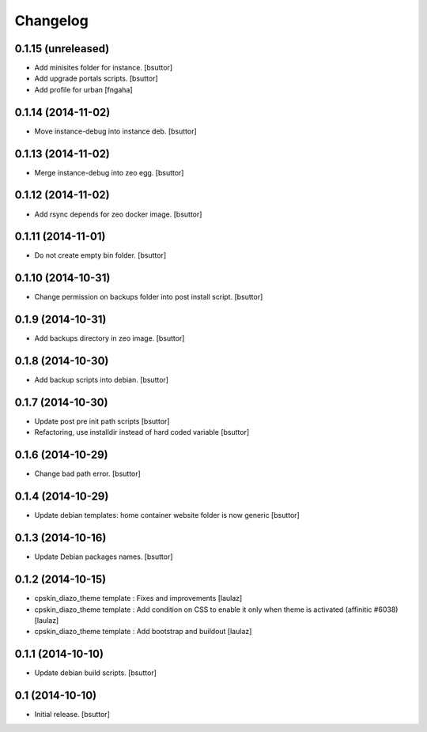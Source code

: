 Changelog
=========

0.1.15 (unreleased)
-------------------

- Add minisites folder for instance.
  [bsuttor]

- Add upgrade portals scripts.
  [bsuttor]

- Add profile for urban
  [fngaha]


0.1.14 (2014-11-02)
-------------------

- Move instance-debug into instance deb.
  [bsuttor]


0.1.13 (2014-11-02)
-------------------

- Merge instance-debug into zeo egg.
  [bsuttor]


0.1.12 (2014-11-02)
-------------------

- Add rsync depends for zeo docker image.
  [bsuttor]


0.1.11 (2014-11-01)
-------------------

- Do not create empty bin folder.
  [bsuttor]


0.1.10 (2014-10-31)
-------------------

- Change permission on backups folder into post install script.
  [bsuttor]


0.1.9 (2014-10-31)
------------------

- Add backups directory in zeo image.
  [bsuttor]


0.1.8 (2014-10-30)
------------------

- Add backup scripts into debian.
  [bsuttor]


0.1.7 (2014-10-30)
------------------
- Update post pre init path scripts
  [bsuttor]


- Refactoring, use installdir instead of hard coded variable
  [bsuttor]


0.1.6 (2014-10-29)
------------------

- Change bad path error.
  [bsuttor]



0.1.4 (2014-10-29)
------------------

- Update debian templates: home container website folder is now generic
  [bsuttor]



0.1.3 (2014-10-16)
------------------

- Update Debian packages names.
  [bsuttor]


0.1.2 (2014-10-15)
------------------

- cpskin_diazo_theme template : Fixes and improvements
  [laulaz]

- cpskin_diazo_theme template : Add condition on CSS to enable it only when
  theme is activated (affinitic #6038)
  [laulaz]

- cpskin_diazo_theme template : Add bootstrap and buildout
  [laulaz]


0.1.1 (2014-10-10)
------------------

- Update debian build scripts.
  [bsuttor]


0.1 (2014-10-10)
----------------

- Initial release.
  [bsuttor]
